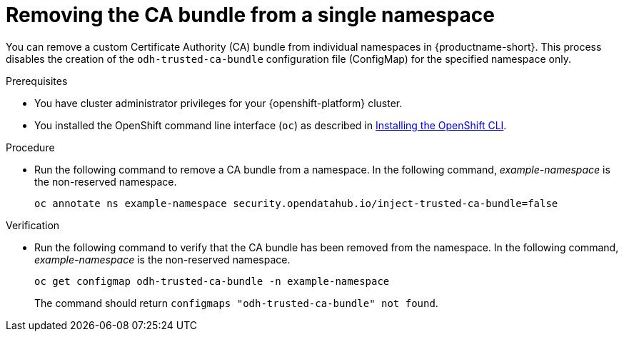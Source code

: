 :_module-type: PROCEDURE

[id="removing-the-ca-bundle-from-a-single-namespace_{context}"]
= Removing the CA bundle from a single namespace

[role='_abstract']
You can remove a custom Certificate Authority (CA) bundle from individual namespaces in {productname-short}. This process disables the creation of the `odh-trusted-ca-bundle` configuration file (ConfigMap) for the specified namespace only.

ifdef::upstream[]
To remove a certificate bundle from all namespaces, see
link:{odhdocshome}/installing-open-data-hub/#removing-the-ca-bundle-from-all-namespaces_certs[Removing the CA bundle from all namespaces]. 
endif::[]

ifdef::self-managed[]
To remove a CA bundle from all namespaces,link:{rhoaidocshome}{default-format-url}/installing_and_uninstalling_{url-productname-short}/working-with-certificates_certs#removing-the-ca-bundle-from-all-namespaces_certs[Removing the CA bundle from all namespaces] ({productname-short} Self-Managed) or link:{rhoaidocshome}{default-format-url}/installing_and_uninstalling_{url-productname-short}_in_a_disconnected_environment/working-with-certificates_certs#removing-the-ca-bundle-from-all-namespaces_certs[Removing the CA bundle from all namespaces] ({productname-short} Self-Managed in a disconnected environment).
endif::[]

ifdef::cloud-service[]
To remove a CA bundle from all namespaces, link:{rhoaidocshome}{default-format-url}/installing_and_uninstalling_{url-productname-short}/working-with-certificates_certs#removing-the-ca-bundle-from-all-namespaces_certs[Removing the CA bundle from all namespaces].
endif::[]


.Prerequisites
* You have cluster administrator privileges for your {openshift-platform} cluster.
* You installed the OpenShift command line interface (`oc`) as described in link:https://docs.redhat.com/en/documentation/openshift_container_platform/{ocp-latest-version}/html/cli_tools/openshift-cli-oc#installing-openshift-cli[Installing the OpenShift CLI^].

.Procedure
* Run the following command to remove a CA bundle from a namespace. In the following command, _example-namespace_ is the non-reserved namespace.
+
[source]
----
oc annotate ns example-namespace security.opendatahub.io/inject-trusted-ca-bundle=false
----

.Verification
* Run the following command to verify that the CA bundle has been removed from the namespace. In the following command, _example-namespace_ is the non-reserved namespace.
+
[source]
----
oc get configmap odh-trusted-ca-bundle -n example-namespace
----
+
The command should return `configmaps "odh-trusted-ca-bundle" not found`.


